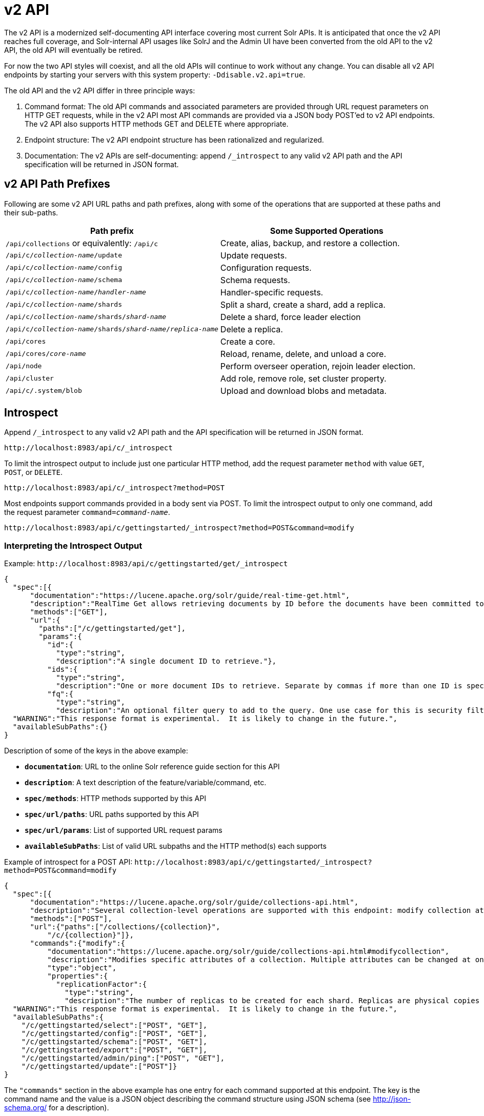 = v2 API
// Licensed to the Apache Software Foundation (ASF) under one
// or more contributor license agreements.  See the NOTICE file
// distributed with this work for additional information
// regarding copyright ownership.  The ASF licenses this file
// to you under the Apache License, Version 2.0 (the
// "License"); you may not use this file except in compliance
// with the License.  You may obtain a copy of the License at
//
//   http://www.apache.org/licenses/LICENSE-2.0
//
// Unless required by applicable law or agreed to in writing,
// software distributed under the License is distributed on an
// "AS IS" BASIS, WITHOUT WARRANTIES OR CONDITIONS OF ANY
// KIND, either express or implied.  See the License for the
// specific language governing permissions and limitations
// under the License.

[[top-v2-api]]
The v2 API is a modernized self-documenting API interface covering most current Solr APIs.
It is anticipated that once the v2 API reaches full coverage, and Solr-internal API usages like SolrJ and the Admin UI have been converted from the old API to the v2 API, the old API will eventually be retired.

For now the two API styles will coexist, and all the old APIs will continue to work without any change.
You can disable all v2 API endpoints by starting your servers with this system property: `-Ddisable.v2.api=true`.

The old API and the v2 API differ in three principle ways:

.  Command format: The old API commands and associated parameters are provided through URL request parameters on HTTP GET requests, while in the v2 API most API commands are provided via a JSON body POST'ed to v2 API endpoints.
The v2 API also supports HTTP methods GET and DELETE where appropriate.
.  Endpoint structure: The v2 API endpoint structure has been rationalized and regularized.
.  Documentation: The v2 APIs are self-documenting: append `/_introspect` to any valid v2 API path and the API specification will be returned in JSON format.

== v2 API Path Prefixes

Following are some v2 API URL paths and path prefixes, along with some of the operations that are supported at these paths and their sub-paths.

[width="100%",options="header",]
|===
|Path prefix |Some Supported Operations
|`/api/collections` or equivalently: `/api/c` |Create, alias, backup, and restore a collection.
|`/api/c/_collection-name_/update` |Update requests.
|`/api/c/_collection-name_/config` |Configuration requests.
|`/api/c/_collection-name_/schema` |Schema requests.
|`/api/c/_collection-name_/_handler-name_` |Handler-specific requests.
|`/api/c/_collection-name_/shards` |Split a shard, create a shard, add a replica.
|`/api/c/_collection-name_/shards/_shard-name_` |Delete a shard, force leader election
|`/api/c/_collection-name_/shards/_shard-name_/_replica-name_` |Delete a replica.
|`/api/cores` |Create a core.
|`/api/cores/_core-name_` |Reload, rename, delete, and unload a core.
|`/api/node` |Perform overseer operation, rejoin leader election.
|`/api/cluster` |Add role, remove role, set cluster property.
|`/api/c/.system/blob` |Upload and download blobs and metadata.
|===

== Introspect

Append `/_introspect` to any valid v2 API path and the API specification will be returned in JSON format.

`\http://localhost:8983/api/c/_introspect`

To limit the introspect output to include just one particular HTTP method, add the request parameter `method` with value `GET`, `POST`, or `DELETE`.

`\http://localhost:8983/api/c/_introspect?method=POST`

Most endpoints support commands provided in a body sent via POST.
To limit the introspect output to only one command, add the request parameter `command=_command-name_`.

`\http://localhost:8983/api/c/gettingstarted/_introspect?method=POST&command=modify`

=== Interpreting the Introspect Output

Example: `\http://localhost:8983/api/c/gettingstarted/get/_introspect`

[source,json]
----
{
  "spec":[{
      "documentation":"https://lucene.apache.org/solr/guide/real-time-get.html",
      "description":"RealTime Get allows retrieving documents by ID before the documents have been committed to the index. It is useful when you need access to documents as soon as they are indexed but your commit times are high for other reasons.",
      "methods":["GET"],
      "url":{
        "paths":["/c/gettingstarted/get"],
        "params":{
          "id":{
            "type":"string",
            "description":"A single document ID to retrieve."},
          "ids":{
            "type":"string",
            "description":"One or more document IDs to retrieve. Separate by commas if more than one ID is specified."},
          "fq":{
            "type":"string",
            "description":"An optional filter query to add to the query. One use case for this is security filtering, in case users or groups should not be able to retrieve the document ID requested."}}}}],
  "WARNING":"This response format is experimental.  It is likely to change in the future.",
  "availableSubPaths":{}
}
----

Description of some of the keys in the above example:

* `**documentation**`: URL to the online Solr reference guide section for this API
* `**description**`: A text description of the feature/variable/command, etc.
* `**spec/methods**`: HTTP methods supported by this API
* `**spec/url/paths**`: URL paths supported by this API
* `**spec/url/params**`: List of supported URL request params
* `**availableSubPaths**`: List of valid URL subpaths and the HTTP method(s) each supports

Example of introspect for a POST API: `\http://localhost:8983/api/c/gettingstarted/_introspect?method=POST&command=modify`

[source,json]
----
{
  "spec":[{
      "documentation":"https://lucene.apache.org/solr/guide/collections-api.html",
      "description":"Several collection-level operations are supported with this endpoint: modify collection attributes; reload a collection; migrate documents to a different collection; rebalance collection leaders; balance properties across shards; and add or delete a replica property.",
      "methods":["POST"],
      "url":{"paths":["/collections/{collection}",
          "/c/{collection}"]},
      "commands":{"modify":{
          "documentation":"https://lucene.apache.org/solr/guide/collections-api.html#modifycollection",
          "description":"Modifies specific attributes of a collection. Multiple attributes can be changed at one time.",
          "type":"object",
          "properties":{
            "replicationFactor":{
              "type":"string",
              "description":"The number of replicas to be created for each shard. Replicas are physical copies of each shard, acting as failover for the shard. Note that changing this value on an existing collection does not automatically add more replicas to the collection. However, it will allow add-replica commands to succeed."}}}}}],
  "WARNING":"This response format is experimental.  It is likely to change in the future.",
  "availableSubPaths":{
    "/c/gettingstarted/select":["POST", "GET"],
    "/c/gettingstarted/config":["POST", "GET"],
    "/c/gettingstarted/schema":["POST", "GET"],
    "/c/gettingstarted/export":["POST", "GET"],
    "/c/gettingstarted/admin/ping":["POST", "GET"],
    "/c/gettingstarted/update":["POST"]}
}
----

The `"commands"` section in the above example has one entry for each command supported at this endpoint.
The key is the command name and the value is a JSON object describing the command structure using JSON schema (see http://json-schema.org/ for a description).

== Invocation Examples

For the "gettingstarted" collection, set the replication factor and whether to automatically add replicas (see above for the introspect output for the `"modify"` command used here):

[source,bash]
----
$ curl http://localhost:8983/api/c/gettingstarted -H 'Content-type:application/json' -d '
{ modify: { replicationFactor: "3" } }'

{"responseHeader":{"status":0,"QTime":842}}
----

See the state of the cluster:

[source,bash]
----
$ curl http://localhost:8983/api/cluster

{"responseHeader":{"status":0,"QTime":0},"collections":["gettingstarted",".system"]}
----

Set a cluster property:

[source,bash]
----
$ curl http://localhost:8983/api/cluster -H 'Content-type: application/json' -d '
{ set-property: { name: maxCoresPerNode, val: "100" } }'

{"responseHeader":{"status":0,"QTime":4}}
----

